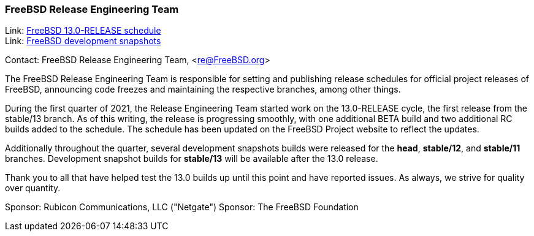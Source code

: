 === FreeBSD Release Engineering Team

Link:	link:https://www.freebsd.org/releases/13.0R/schedule.html[FreeBSD 13.0-RELEASE schedule] +
Link:	link:https://download.freebsd.org/ftp/snapshots/ISO-IMAGES/[FreeBSD development snapshots]

Contact: FreeBSD Release Engineering Team, <re@FreeBSD.org>

The FreeBSD Release Engineering Team is responsible for setting
and publishing release schedules for official project releases
of FreeBSD, announcing code freezes and maintaining the respective
branches, among other things.

During the first quarter of 2021, the Release Engineering Team started
work on the 13.0-RELEASE cycle, the first release from the stable/13 branch.
As of this writing, the release is progressing smoothly, with one additional
BETA build and two additional RC builds added to the schedule.  The schedule
has been updated on the FreeBSD Project website to reflect the updates.

Additionally throughout the quarter, several development snapshots builds
were released for the *head*, *stable/12*, and *stable/11* branches.
Development snapshot builds for *stable/13* will be available after the 13.0
release.

Thank you to all that have helped test the 13.0 builds up until this point and
have reported issues.  As always, we strive for quality over quantity.

Sponsor: Rubicon Communications, LLC ("Netgate")
Sponsor: The FreeBSD Foundation
